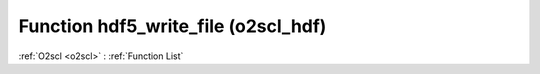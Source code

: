 Function hdf5_write_file (o2scl_hdf)
====================================

:ref:`O2scl <o2scl>` : :ref:`Function List`

.. doxygenfunction:: o2scl_hdf::hdf5_write_file
